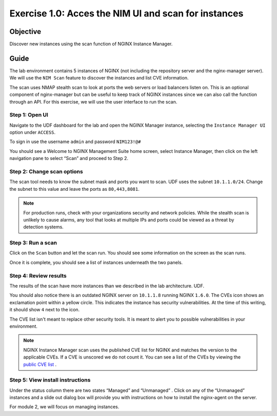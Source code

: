 .. _1.0-scan:

Exercise 1.0: Acces the NIM UI and scan for instances
#####################################################

Objective
=========

Discover new instances using the scan function of NGINX Instance 
Manager.

Guide
=====

The lab environment contains 5 instances of NGINX (not including the 
repository server and the nginx-manager server). We will use the ``NIM Scan`` feature
to discover the instances and list CVE information.

The scan uses NMAP stealth scan to look at ports the web servers or load balancers 
listen on.  This is an optional component of nginx-manager but can be useful to 
keep track of NGINX instances since we can also call the function through an API. 
For this exercise, we will use the user interface to run the scan.

Step 1: Open UI
---------------

Navigate to the UDF dashboard for the lab and open the NGINX Manager instance, selecting 
the ``Instance Manager UI`` option under ``ACCESS``.

.. image:: ./UDF-select-ui.png


To sign in use the username ``admin`` and password ``NIM123!@#``

.. image:: ./UDF-sign-in.png

You should see a Welcome to NGINX Management Suite home screen, select Instance Manager, then click on the left navigation pane to select “Scan” and proceed to Step 2.

.. image:: ./UDF-welcome.png

.. image:: ./UI-select-scan.png

Step 2: Change scan options
---------------------------

The scan tool needs to know the subnet mask and ports you want to scan.  UDF 
uses the subnet ``10.1.1.0/24``.  Change the subnet to this value and leave the 
ports as ``80,443,8081``.

.. image:: ./UI-scan-CIDR.png

.. note::

   For production runs, check with your organizations security and network 
   policies.  While the stealth scan is unlikely to cause alarms, any tool 
   that looks at multiple IPs and ports could be viewed as a threat by detection 
   systems.

Step 3: Run a scan
------------------

Click on the ``Scan`` button and let the scan run.  You should see 
some information on the screen as the scan runs.

.. image:: ./UI-scan-running.png

.. image:: ./UI-scan-complete.png


Once it is complete, you should see a list of instances underneath the two panels.

.. image:: ./UI-scan-results.png

Step 4: Review results
----------------------

The results of the scan have more instances than we described in the lab architecture.  
UDF. 

You should also notice there is an outdated NGINX server on ``10.1.1.8`` running NGINX ``1.6.0``. 
The CVEs icon shows an exclamation point within a yellow circle.  This indicates the instance has 
security vulnerabilities. At the time of this writing, it should show ``4`` next to the icon.

The CVE list isn't meant to replace other security tools.  It is meant to alert you to possible 
vulnerabilities in your environment.

.. note::

   NGINX Instance Manager scan uses the published CVE list for NGINX and matches the version to
   the applicable CVEs.  If a CVE is unscored we do not count it.  You can see a list of the CVEs 
   by viewing the `public CVE list <http://nginx.org/en/security_advisories.html>`__ .


Step 5: View install instructions
---------------------------------

Under the status column there are two states “Managed” and “Unmanaged” .  Click on any of the “Unmanaged” instances and a slide out dialog box will provide you with instructions on how to install the nginx-agent on the server. 

.. image:: ./UI-scan-install.png

For module 2, we will focus on managing instances.
